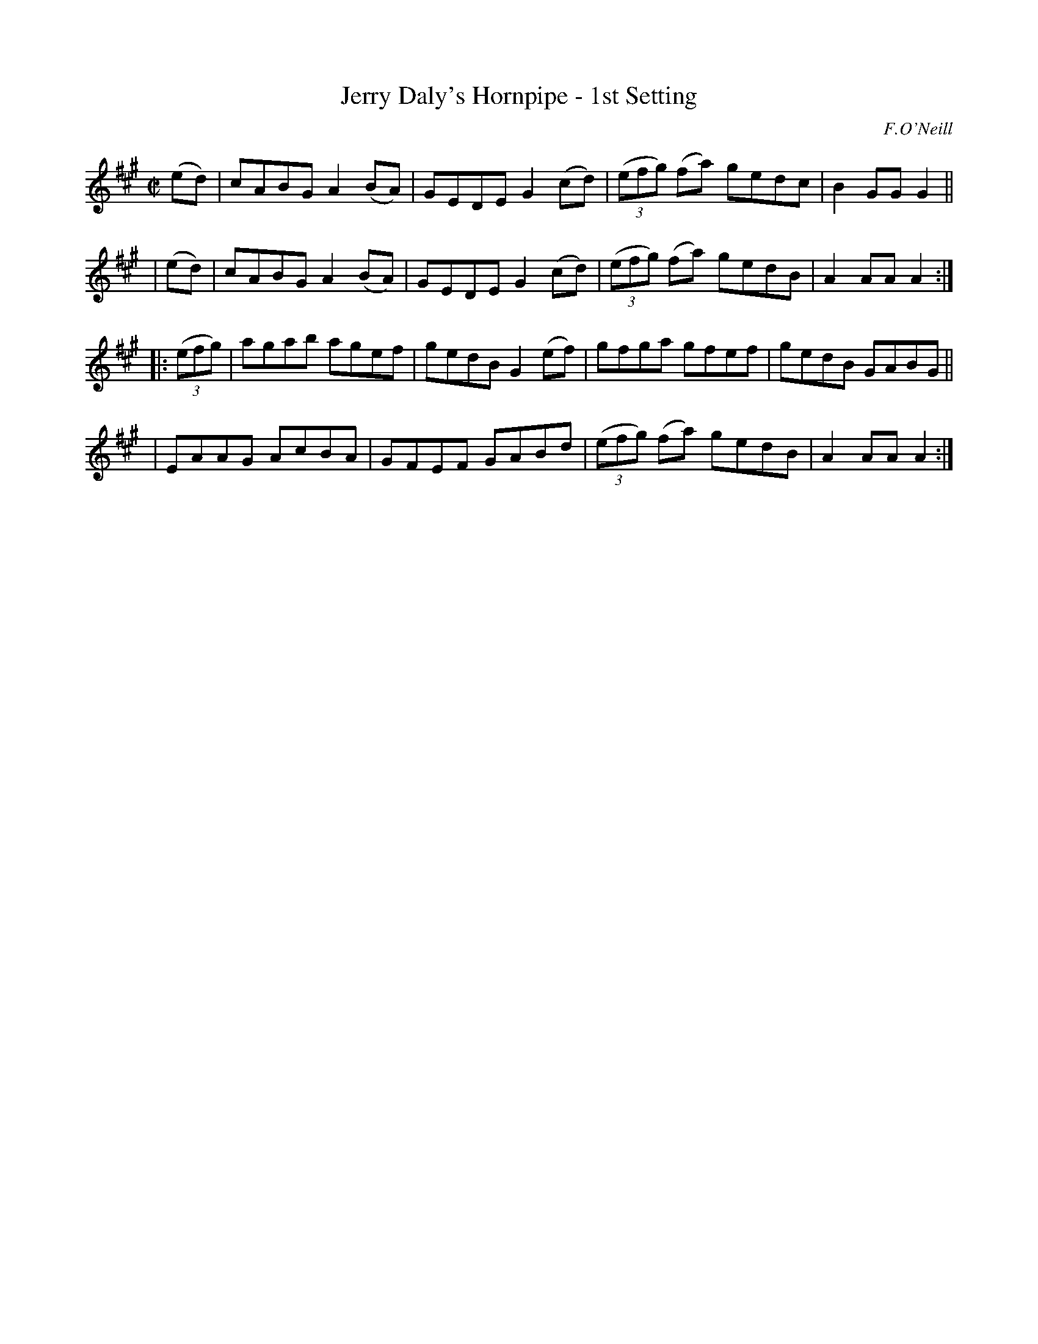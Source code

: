 X: 1590
T: Jerry Daly's Hornpipe - 1st Setting
R: hornpipe
%S: s:4 b:16(4+4+4+4)
B: O'Neill's 1850 #1590
O: F.O'Neill
Z: Michael D. Long, 9/29/98
Z: Michael Hogan
M: C|
L: 1/8
K: A
  (ed) | cABG A2 (BA) | GEDE G2 (cd) | (3(efg) (fa) gedc | B2 GG G2 ||
| (ed) | cABG A2 (BA) | GEDE G2 (cd) | (3(efg) (fa) gedB | A2 AA A2 :|
|: (3(efg) \
| agab agef | gedB G2 (ef) | gfga gfef | gedB GABG ||
| EAAG AcBA | GFEF GABd | (3(efg) (fa) gedB | A2 AA A2 :|
